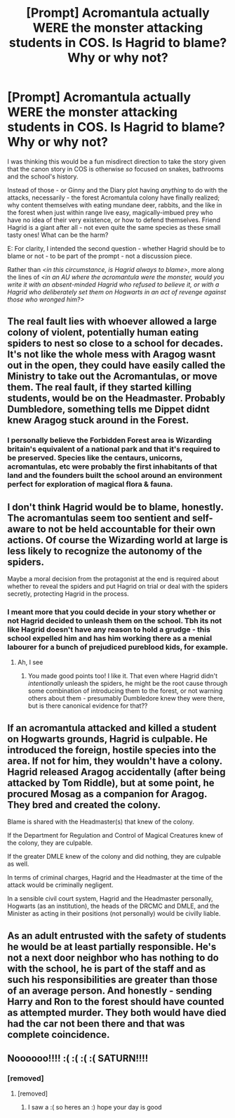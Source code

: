 #+TITLE: [Prompt] Acromantula actually WERE the monster attacking students in COS. Is Hagrid to blame? Why or why not?

* [Prompt] Acromantula actually WERE the monster attacking students in COS. Is Hagrid to blame? Why or why not?
:PROPERTIES:
:Author: 360Saturn
:Score: 13
:DateUnix: 1578124997.0
:DateShort: 2020-Jan-04
:FlairText: Prompt
:END:
I was thinking this would be a fun misdirect direction to take the story given that the canon story in COS is otherwise /so/ focused on snakes, bathrooms and the school's history.

Instead of those - or Ginny and the Diary plot having /anything/ to do with the attacks, necessarily - the forest Acromantula colony have finally realized; why content themselves with eating mundane deer, rabbits, and the like in the forest when just within range live easy, magically-imbued prey who have no idea of their very existence, or how to defend themselves. Friend Hagrid is a giant after all - not even quite the same species as these small tasty ones! What can be the harm?

E: For clarity, I intended the second question - whether Hagrid should be to blame or not - to be part of the prompt - not a discussion piece.

Rather than /<in this circumstance, is Hagrid always to blame>/, more along the lines of /<in an AU where the acromantula were the monster, would you write it with an absent-minded Hagrid who refused to believe it, or with a Hagrid who deliberately set them on Hogwarts in an act of revenge against those who wronged him?>/


** The real fault lies with whoever allowed a large colony of violent, potentially human eating spiders to nest so close to a school for decades. It's not like the whole mess with Aragog wasnt out in the open, they could have easily called the Ministry to take out the Acromantulas, or move them. The real fault, if they started killing students, would be on the Headmaster. Probably Dumbledore, something tells me Dippet didnt knew Aragog stuck around in the Forest.
:PROPERTIES:
:Score: 8
:DateUnix: 1578130172.0
:DateShort: 2020-Jan-04
:END:

*** I personally believe the Forbidden Forest area is Wizarding britain's equivalent of a national park and that it's required to be preserved. Species like the centaurs, unicorns, acromantulas, etc were probably the first inhabitants of that land and the founders built the school around an environment perfect for exploration of magical flora & fauna.
:PROPERTIES:
:Score: 4
:DateUnix: 1578173766.0
:DateShort: 2020-Jan-05
:END:


** I don't think Hagrid would be to blame, honestly. The acromantulas seem too sentient and self-aware to not be held accountable for their own actions. Of course the Wizarding world at large is less likely to recognize the autonomy of the spiders.

Maybe a moral decision from the protagonist at the end is required about whether to reveal the spiders and put Hagrid on trial or deal with the spiders secretly, protecting Hagrid in the process.
:PROPERTIES:
:Author: SurbhitSrivastava
:Score: 4
:DateUnix: 1578126104.0
:DateShort: 2020-Jan-04
:END:

*** I meant more that you could decide in your story whether or not Hagrid decided to unleash them on the school. Tbh its not like Hagrid doesn't have any reason to hold a grudge - this school expelled him and has him working there as a menial labourer for a bunch of prejudiced pureblood kids, for example.
:PROPERTIES:
:Author: 360Saturn
:Score: 5
:DateUnix: 1578126957.0
:DateShort: 2020-Jan-04
:END:

**** Ah, I see
:PROPERTIES:
:Author: SurbhitSrivastava
:Score: 1
:DateUnix: 1578127312.0
:DateShort: 2020-Jan-04
:END:

***** You made good points too! I like it. That even where Hagrid didn't /intentionally/ unleash the spiders, he might be the root cause through some combination of introducing them to the forest, or not warning others about them - presumably Dumbledore knew they were there, but is there canonical evidence for that??
:PROPERTIES:
:Author: 360Saturn
:Score: 5
:DateUnix: 1578127434.0
:DateShort: 2020-Jan-04
:END:


** If an acromantula attacked and killed a student on Hogwarts grounds, Hagrid is culpable. He introduced the foreign, hostile species into the area. If not for him, they wouldn't have a colony. Hagrid released Aragog accidentally (after being attacked by Tom Riddle), but at some point, he procured Mosag as a companion for Aragog. They bred and created the colony.

Blame is shared with the Headmaster(s) that knew of the colony.

If the Department for Regulation and Control of Magical Creatures knew of the colony, they are culpable.

If the greater DMLE knew of the colony and did nothing, they are culpable as well.

In terms of criminal charges, Hagrid and the Headmaster at the time of the attack would be criminally negligent.

In a sensible civil court system, Hagrid and the Headmaster personally, Hogwarts (as an institution), the heads of the DRCMC and DMLE, and the Minister as acting in their positions (not personally) would be civilly liable.
:PROPERTIES:
:Author: jeffala
:Score: 2
:DateUnix: 1578188138.0
:DateShort: 2020-Jan-05
:END:


** As an adult entrusted with the safety of students he would be at least partially responsible. He's not a next door neighbor who has nothing to do with the school, he is part of the staff and as such his responsibilities are greater than those of an average person. And honestly - sending Harry and Ron to the forest should have counted as attempted murder. They both would have died had the car not been there and that was complete coincidence.
:PROPERTIES:
:Author: Mikill1995
:Score: 3
:DateUnix: 1578127208.0
:DateShort: 2020-Jan-04
:END:


** Noooooo!!!! :( :( :( :( SATURN!!!!
:PROPERTIES:
:Score: 0
:DateUnix: 1578126196.0
:DateShort: 2020-Jan-04
:END:

*** [removed]
:PROPERTIES:
:Score: -2
:DateUnix: 1578126211.0
:DateShort: 2020-Jan-04
:END:

**** [removed]
:PROPERTIES:
:Score: -5
:DateUnix: 1578126215.0
:DateShort: 2020-Jan-04
:END:

***** I saw a :( so heres an :) hope your day is good
:PROPERTIES:
:Author: SmileBot-2020
:Score: -6
:DateUnix: 1578126224.0
:DateShort: 2020-Jan-04
:END:
